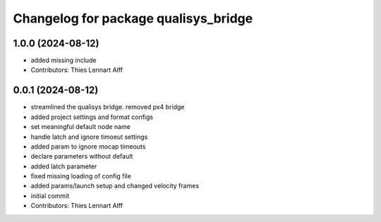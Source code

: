 ^^^^^^^^^^^^^^^^^^^^^^^^^^^^^^^^^^^^^
Changelog for package qualisys_bridge
^^^^^^^^^^^^^^^^^^^^^^^^^^^^^^^^^^^^^

1.0.0 (2024-08-12)
------------------
* added missing include
* Contributors: Thies Lennart Alff

0.0.1 (2024-08-12)
------------------
* streamlined the qualisys bridge. removed px4 bridge
* added project settings and format configs
* set meaningful default node name
* handle latch and ignore timoeut settings
* added param to ignore mocap timeouts
* declare parameters without default
* added latch parameter
* fixed missing loading of config file
* added params/launch setup and changed velocity frames
* initial commit
* Contributors: Thies Lennart Alff
